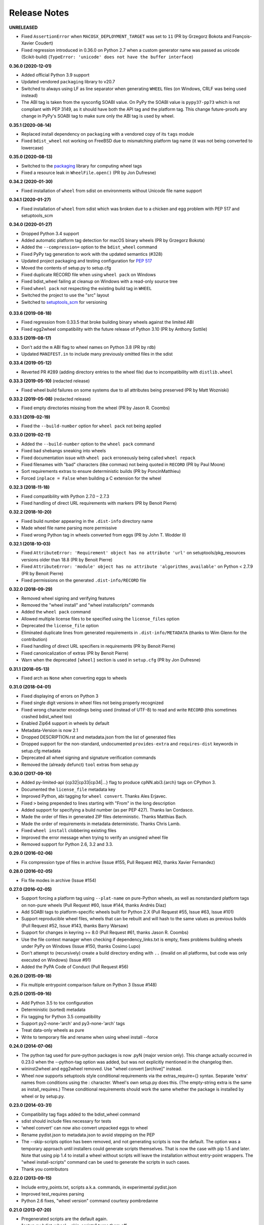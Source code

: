 Release Notes
=============

**UNRELEASED**

- Fixed ``AssertionError`` when ``MACOSX_DEPLOYMENT_TARGET`` was set to ``11``
  (PR by Grzegorz Bokota and François-Xavier Coudert)
- Fixed regression introduced in 0.36.0 on Python 2.7 when a custom generator
  name was passed as unicode (Scikit-build)
  (``TypeError: 'unicode' does not have the buffer interface``)

**0.36.0 (2020-12-01)**

- Added official Python 3.9 support
- Updated vendored ``packaging`` library to v20.7
- Switched to always using LF as line separator when generating ``WHEEL`` files
  (on Windows, CRLF was being used instead)
- The ABI tag is taken from  the sysconfig SOABI value. On PyPy the SOABI value
  is ``pypy37-pp73`` which is not compliant with PEP 3149, as it should have
  both the API tag and the platform tag. This change future-proofs any change
  in PyPy's SOABI tag to make sure only the ABI tag is used by wheel.

**0.35.1 (2020-08-14)**

- Replaced install dependency on ``packaging`` with a vendored copy of its
  ``tags`` module
- Fixed ``bdist_wheel`` not working on FreeBSD due to mismatching platform tag
  name (it was not being converted to lowercase)

**0.35.0 (2020-08-13)**

- Switched to the packaging_ library for computing wheel tags
- Fixed a resource leak in ``WheelFile.open()`` (PR by Jon Dufresne)

.. _packaging: https://pypi.org/project/packaging/

**0.34.2 (2020-01-30)**

- Fixed installation of ``wheel`` from sdist on environments without Unicode
  file name support

**0.34.1 (2020-01-27)**

- Fixed installation of ``wheel`` from sdist which was broken due to a chicken
  and egg problem with PEP 517 and setuptools_scm

**0.34.0 (2020-01-27)**

- Dropped Python 3.4 support
- Added automatic platform tag detection for macOS binary wheels
  (PR by Grzegorz Bokota)
- Added the ``--compression=`` option to the ``bdist_wheel`` command
- Fixed PyPy tag generation to work with the updated semantics (#328)
- Updated project packaging and testing configuration for :pep:`517`
- Moved the contents of setup.py to setup.cfg
- Fixed duplicate RECORD file when using ``wheel pack`` on Windows
- Fixed bdist_wheel failing at cleanup on Windows with a read-only source tree
- Fixed ``wheel pack`` not respecting the existing build tag in ``WHEEL``
- Switched the project to use the "src" layout
- Switched to setuptools_scm_ for versioning

 .. _setuptools_scm: https://github.com/pypa/setuptools_scm/

**0.33.6 (2019-08-18)**

- Fixed regression from 0.33.5 that broke building binary wheels against the
  limited ABI
- Fixed egg2wheel compatibility with the future release of Python 3.10
  (PR by Anthony Sottile)

**0.33.5 (2019-08-17)**

- Don't add the ``m`` ABI flag to wheel names on Python 3.8 (PR by rdb)
- Updated ``MANIFEST.in`` to include many previously omitted files in the sdist

**0.33.4 (2019-05-12)**

- Reverted PR #289 (adding directory entries to the wheel file) due to
  incompatibility with ``distlib.wheel``

**0.33.3 (2019-05-10)** (redacted release)

- Fixed wheel build failures on some systems due to all attributes being
  preserved (PR by Matt Wozniski)

**0.33.2 (2019-05-08)** (redacted release)

- Fixed empty directories missing from the wheel (PR by Jason R. Coombs)

**0.33.1 (2019-02-19)**

- Fixed the ``--build-number`` option for ``wheel pack`` not being applied

**0.33.0 (2019-02-11)**

- Added the ``--build-number`` option to the ``wheel pack`` command
- Fixed bad shebangs sneaking into wheels
- Fixed documentation issue with ``wheel pack`` erroneously being called
  ``wheel repack``
- Fixed filenames with "bad" characters (like commas) not being quoted in
  ``RECORD`` (PR by Paul Moore)
- Sort requirements extras to ensure deterministic builds
  (PR by PoncinMatthieu)
- Forced ``inplace = False`` when building a C extension for the wheel

**0.32.3 (2018-11-18)**

- Fixed compatibility with Python 2.7.0 – 2.7.3
- Fixed handling of direct URL requirements with markers (PR by Benoit Pierre)

**0.32.2 (2018-10-20)**

- Fixed build number appearing in the ``.dist-info`` directory name
- Made wheel file name parsing more permissive
- Fixed wrong Python tag in wheels converted from eggs
  (PR by John T. Wodder II)

**0.32.1 (2018-10-03)**

- Fixed ``AttributeError: 'Requirement' object has no attribute 'url'`` on
  setuptools/pkg_resources versions older than 18.8 (PR by Benoit Pierre)
- Fixed ``AttributeError: 'module' object has no attribute
  'algorithms_available'`` on Python < 2.7.9 (PR by Benoit Pierre)
- Fixed permissions on the generated ``.dist-info/RECORD`` file

**0.32.0 (2018-09-29)**

- Removed wheel signing and verifying features
- Removed the "wheel install" and "wheel installscripts" commands
- Added the ``wheel pack`` command
- Allowed multiple license files to be specified using the ``license_files``
  option
- Deprecated the ``license_file`` option
- Eliminated duplicate lines from generated requirements in
  ``.dist-info/METADATA`` (thanks to Wim Glenn for the contribution)
- Fixed handling of direct URL specifiers in requirements
  (PR by Benoit Pierre)
- Fixed canonicalization of extras (PR by Benoit Pierre)
- Warn when the deprecated ``[wheel]`` section is used in ``setup.cfg``
  (PR by Jon Dufresne)

**0.31.1 (2018-05-13)**

- Fixed arch as ``None`` when converting eggs to wheels

**0.31.0 (2018-04-01)**

- Fixed displaying of errors on Python 3
- Fixed single digit versions in wheel files not being properly recognized
- Fixed wrong character encodings being used (instead of UTF-8) to read and
  write ``RECORD`` (this sometimes crashed bdist_wheel too)
- Enabled Zip64 support in wheels by default
- Metadata-Version is now 2.1
- Dropped DESCRIPTION.rst and metadata.json from the list of generated files
- Dropped support for the non-standard, undocumented ``provides-extra`` and
  ``requires-dist`` keywords in setup.cfg metadata
- Deprecated all wheel signing and signature verification commands
- Removed the (already defunct) ``tool`` extras from setup.py

**0.30.0 (2017-09-10)**

- Added py-limited-api {cp32|cp33|cp34|...} flag to produce cpNN.abi3.{arch}
  tags on CPython 3.
- Documented the ``license_file`` metadata key
- Improved Python, abi tagging for ``wheel convert``. Thanks Ales Erjavec.
- Fixed ``>`` being prepended to lines starting with "From" in the long
  description
- Added support for specifying a build number (as per PEP 427).
  Thanks Ian Cordasco.
- Made the order of files in generated ZIP files deterministic.
  Thanks Matthias Bach.
- Made the order of requirements in metadata deterministic. Thanks Chris Lamb.
- Fixed ``wheel install`` clobbering existing files
- Improved the error message when trying to verify an unsigned wheel file
- Removed support for Python 2.6, 3.2 and 3.3.

**0.29.0 (2016-02-06)**

- Fix compression type of files in archive (Issue #155, Pull Request #62,
  thanks Xavier Fernandez)

**0.28.0 (2016-02-05)**

- Fix file modes in archive (Issue #154)

**0.27.0 (2016-02-05)**

- Support forcing a platform tag using ``--plat-name`` on pure-Python wheels,
  as well as nonstandard platform tags on non-pure wheels (Pull Request #60,
  Issue #144, thanks Andrés Díaz)
- Add SOABI tags to platform-specific wheels built for Python 2.X (Pull Request
  #55, Issue #63, Issue #101)
- Support reproducible wheel files, wheels that can be rebuilt and will hash to
  the same values as previous builds (Pull Request #52, Issue #143, thanks
  Barry Warsaw)
- Support for changes in keyring >= 8.0 (Pull Request #61, thanks Jason R.
  Coombs)
- Use the file context manager when checking if dependency_links.txt is empty,
  fixes problems building wheels under PyPy on Windows  (Issue #150, thanks
  Cosimo Lupo)
- Don't attempt to (recursively) create a build directory ending with ``..``
  (invalid on all platforms, but code was only executed on Windows) (Issue #91)
- Added the PyPA Code of Conduct (Pull Request #56)

**0.26.0 (2015-09-18)**

- Fix multiple entrypoint comparison failure on Python 3 (Issue #148)

**0.25.0 (2015-09-16)**

- Add Python 3.5 to tox configuration
- Deterministic (sorted) metadata
- Fix tagging for Python 3.5 compatibility
- Support py2-none-'arch' and py3-none-'arch' tags
- Treat data-only wheels as pure
- Write to temporary file and rename when using wheel install --force

**0.24.0 (2014-07-06)**

- The python tag used for pure-python packages is now .pyN (major version
  only). This change actually occurred in 0.23.0 when the --python-tag
  option was added, but was not explicitly mentioned in the changelog then.
- wininst2wheel and egg2wheel removed. Use "wheel convert [archive]"
  instead.
- Wheel now supports setuptools style conditional requirements via the
  extras_require={} syntax. Separate 'extra' names from conditions using
  the : character. Wheel's own setup.py does this. (The empty-string
  extra is the same as install_requires.) These conditional requirements
  should work the same whether the package is installed by wheel or
  by setup.py.

**0.23.0 (2014-03-31)**

- Compatibility tag flags added to the bdist_wheel command
- sdist should include files necessary for tests
- 'wheel convert' can now also convert unpacked eggs to wheel
- Rename pydist.json to metadata.json to avoid stepping on the PEP
- The --skip-scripts option has been removed, and not generating scripts is now
  the default. The option was a temporary approach until installers could
  generate scripts themselves. That is now the case with pip 1.5 and later.
  Note that using pip 1.4 to install a wheel without scripts will leave the
  installation without entry-point wrappers. The "wheel install-scripts"
  command can be used to generate the scripts in such cases.
- Thank you contributors

**0.22.0 (2013-09-15)**

- Include entry_points.txt, scripts a.k.a. commands, in experimental
  pydist.json
- Improved test_requires parsing
- Python 2.6 fixes, "wheel version" command courtesy pombredanne

**0.21.0 (2013-07-20)**

- Pregenerated scripts are the default again.
- "setup.py bdist_wheel --skip-scripts" turns them off.
- setuptools is no longer a listed requirement for the 'wheel'
  package. It is of course still required in order for bdist_wheel
  to work.
- "python -m wheel" avoids importing pkg_resources until it's necessary.

**0.20.0**

- No longer include console_scripts in wheels. Ordinary scripts (shell files,
  standalone Python files) are included as usual.
- Include new command "python -m wheel install-scripts [distribution
  [distribution ...]]" to install the console_scripts (setuptools-style
  scripts using pkg_resources) for a distribution.

**0.19.0 (2013-07-19)**

- pymeta.json becomes pydist.json

**0.18.0 (2013-07-04)**

- Python 3 Unicode improvements

**0.17.0 (2013-06-23)**

- Support latest PEP-426 "pymeta.json" (json-format metadata)

**0.16.0 (2013-04-29)**

- Python 2.6 compatibility bugfix (thanks John McFarlane)
- Bugfix for C-extension tags for CPython 3.3 (using SOABI)
- Bugfix for bdist_wininst converter "wheel convert"
- Bugfix for dists where "is pure" is None instead of True or False
- Python 3 fix for moving Unicode Description to metadata body
- Include rudimentary API documentation in Sphinx (thanks Kevin Horn)

**0.15.0 (2013-01-14)**

- Various improvements

**0.14.0 (2012-10-27)**

- Changed the signature format to better comply with the current JWS spec.
  Breaks all existing signatures.
- Include ``wheel unsign`` command to remove RECORD.jws from an archive.
- Put the description in the newly allowed payload section of PKG-INFO
  (METADATA) files.

**0.13.0 (2012-10-17)**

- Use distutils instead of sysconfig to get installation paths; can install
  headers.
- Improve WheelFile() sort.
- Allow bootstrap installs without any pkg_resources.

**0.12.0 (2012-10-06)**

- Unit test for wheel.tool.install

**0.11.0 (2012-10-17)**

- API cleanup

**0.10.3 (2012-10-03)**

- Scripts fixer fix

**0.10.2 (2012-10-02)**

- Fix keygen

**0.10.1 (2012-09-30)**

- Preserve attributes on install.

**0.10.0 (2012-09-30)**

- Include a copy of pkg_resources. Wheel can now install into a virtualenv
  that does not have distribute (though most packages still require
  pkg_resources to actually work; wheel install distribute)
- Define a new setup.cfg section [wheel]. universal=1 will
  apply the py2.py3-none-any tag for pure python wheels.

**0.9.7 (2012-09-20)**

- Only import dirspec when needed. dirspec is only needed to find the
  configuration for keygen/signing operations.

**0.9.6 (2012-09-19)**

- requires-dist from setup.cfg overwrites any requirements from setup.py
  Care must be taken that the requirements are the same in both cases,
  or just always install from wheel.
- drop dirspec requirement on win32
- improved command line utility, adds 'wheel convert [egg or wininst]' to
  convert legacy binary formats to wheel

**0.9.5 (2012-09-15)**

- Wheel's own wheel file can be executed by Python, and can install itself:
  ``python wheel-0.9.5-py27-none-any/wheel install ...``
- Use argparse; basic ``wheel install`` command should run with only stdlib
  dependencies.
- Allow requires_dist in setup.cfg's [metadata] section. In addition to
  dependencies in setup.py, but will only be interpreted when installing
  from wheel, not from sdist. Can be qualified with environment markers.

**0.9.4 (2012-09-11)**

- Fix wheel.signatures in sdist

**0.9.3 (2012-09-10)**

- Integrated digital signatures support without C extensions.
- Integrated "wheel install" command (single package, no dependency
  resolution) including compatibility check.
- Support Python 3.3
- Use Metadata 1.3 (PEP 426)

**0.9.2 (2012-08-29)**

- Automatic signing if WHEEL_TOOL points to the wheel binary
- Even more Python 3 fixes

**0.9.1 (2012-08-28)**

- 'wheel sign' uses the keys generated by 'wheel keygen' (instead of generating
  a new key at random each time)
- Python 2/3 encoding/decoding fixes
- Run tests on Python 2.6 (without signature verification)

**0.9 (2012-08-22)**

- Updated digital signatures scheme
- Python 3 support for digital signatures
- Always verify RECORD hashes on extract
- "wheel" command line tool to sign, verify, unpack wheel files

**0.8 (2012-08-17)**

- none/any draft pep tags update
- improved wininst2wheel script
- doc changes and other improvements

**0.7 (2012-07-28)**

- sort .dist-info at end of wheel archive
- Windows & Python 3 fixes from Paul Moore
- pep8
- scripts to convert wininst & egg to wheel

**0.6 (2012-07-23)**

- require distribute >= 0.6.28
- stop using verlib

**0.5 (2012-07-17)**

- working pretty well

**0.4.2 (2012-07-12)**

- hyphenated name fix

**0.4 (2012-07-11)**

- improve test coverage
- improve Windows compatibility
- include tox.ini courtesy of Marc Abramowitz
- draft hmac sha-256 signing function

**0.3 (2012-07-04)**

- prototype egg2wheel conversion script

**0.2 (2012-07-03)**

- Python 3 compatibility

**0.1 (2012-06-30)**

- Initial version
